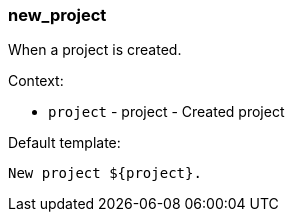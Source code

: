 [[event-new_project]]
=== new_project

When a project is created.

Context:

* `project` - project - Created project

Default template:

[source]
----
New project ${project}.
----

